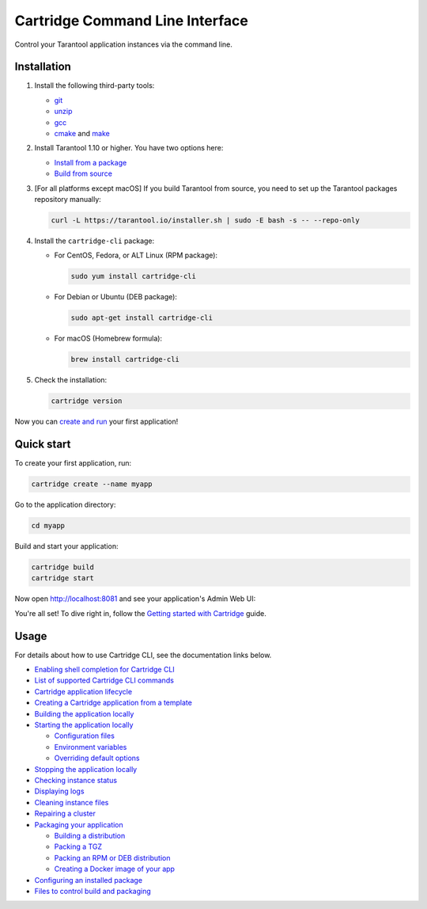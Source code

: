 Cartridge Command Line Interface
================================

..  image:: https://img.shields.io/github/v/release/tarantool/cartridge-cli?include_prereleases&label=Release&labelColor=2d3532
    :alt: Cartridge CLI latest release on GitHub
    :target: https://github.com/tarantool/cartridge-cli/releases

..  image:: https://github.com/tarantool/cartridge-cli/workflows/Tests/badge.svg
    :alt: Cartridge CLI build status on GitHub Actions
    :target: https://github.com/tarantool/cartridge-cli/actions/workflows/tests.yml


Control your Tarantool application instances via the command line.

Installation
------------

1.  Install the following third-party tools:

    *   `git <https://git-scm.com/book/en/v2/Getting-Started-Installing-Git>`__
    *   `unzip <https://linuxize.com/post/how-to-unzip-files-in-linux/>`__
    *   `gcc <https://gcc.gnu.org/install/>`__
    *   `cmake <https://cmake.org/install/>`__
        and `make <https://cmake.org/install/>`__

2.  Install Tarantool 1.10 or higher. You have two options here:

    *   `Install from a package <https://www.tarantool.io/en/download/>`__
    *   `Build from source <https://www.tarantool.io/en/doc/latest/dev_guide/building_from_source/>`__

3.  [For all platforms except macOS] If you build Tarantool from source,
    you need to set up the Tarantool packages repository manually:

    ..  code-block:: bash

        curl -L https://tarantool.io/installer.sh | sudo -E bash -s -- --repo-only

4.  Install the ``cartridge-cli`` package:

    *   For CentOS, Fedora, or ALT Linux (RPM package):

        ..  code-block:: bash

            sudo yum install cartridge-cli

    *   For Debian or Ubuntu (DEB package):

        ..  code-block:: bash

            sudo apt-get install cartridge-cli

    *   For macOS (Homebrew formula):

        ..  code-block:: bash

            brew install cartridge-cli

5.  Check the installation:

    ..  code-block:: bash
        
        cartridge version


Now you can
`create and run <https://www.tarantool.io/en/doc/latest/getting_started/getting_started_cartridge/>`__
your first application!


Quick start
-----------

To create your first application, run:

..  code-block:: bash

    cartridge create --name myapp

Go to the application directory:

..  code-block:: bash

    cd myapp

Build and start your application:

..  code-block:: bash

    cartridge build
    cartridge start

Now open http://localhost:8081 and see your application's Admin Web UI:

..  image:: https://user-images.githubusercontent.com/11336358/75786427-52820c00-5d76-11ea-93a4-309623bda70f.png
    :align: center

You're all set! To dive right in, follow the
`Getting started with Cartridge <https://www.tarantool.io/en/doc/latest/getting_started/getting_started_cartridge/>`__
guide.

Usage
-----

For details about how to use Cartridge CLI, see the documentation links below.

*   `Enabling shell completion for Cartridge CLI <https://www.tarantool.io/en/doc/latest/book/cartridge/cartridge_cli/#command-line-completion>`__
*   `List of supported Cartridge CLI commands <https://www.tarantool.io/en/doc/latest/book/cartridge/cartridge_cli/#usage>`__
*   `Cartridge application lifecycle <https://www.tarantool.io/en/doc/latest/book/cartridge/cartridge_cli/#application-lifecycle>`__

*   `Creating a Cartridge application from a template <https://www.tarantool.io/en/doc/latest/book/cartridge/cartridge_cli/#creating-an-application-from-a-template>`__
*   `Building the application locally <https://www.tarantool.io/en/doc/latest/book/cartridge/cartridge_cli/#building-the-application>`__
*   `Starting the application locally <https://www.tarantool.io/en/doc/latest/book/cartridge/cartridge_cli/#starting-the-application-locally>`__

    -   `Configuration files <https://www.tarantool.io/en/doc/latest/book/cartridge/cartridge_cli/#configuration-files>`__
    -   `Environment variables <https://www.tarantool.io/en/doc/latest/book/cartridge/cartridge_cli/#environment-variables>`__
    -   `Overriding default options <https://www.tarantool.io/en/doc/latest/book/cartridge/cartridge_cli/#overriding-default-options>`__

*   `Stopping the application locally <https://www.tarantool.io/en/doc/latest/book/cartridge/cartridge_cli/#stopping-the-application-locally>`__
*   `Checking instance status <https://www.tarantool.io/en/doc/latest/book/cartridge/cartridge_cli/#checking-instance-status>`__
*   `Displaying logs <https://www.tarantool.io/en/doc/latest/book/cartridge/cartridge_cli/#displaying-logs>`__
*   `Cleaning instance files <https://www.tarantool.io/en/doc/latest/book/cartridge/cartridge_cli/#cleaning-instance-files>`__
*   `Repairing a cluster <https://www.tarantool.io/en/doc/latest/book/cartridge/cartridge_cli/#repairing-a-cluster>`__
*   `Packaging your application <https://www.tarantool.io/en/doc/latest/book/cartridge/cartridge_cli/#packaging-the-application>`__

    -   `Building a distribution <https://www.tarantool.io/en/doc/latest/book/cartridge/cartridge_cli/#build-directory>`__
    -   `Packing a TGZ <https://www.tarantool.io/en/doc/latest/book/cartridge/cartridge_cli/#repair-commands>`__
    -   `Packing an RPM or DEB distribution <https://www.tarantool.io/en/doc/latest/book/cartridge/cartridge_cli/#rpm-and-deb>`__
    -   `Creating a Docker image of your app <https://www.tarantool.io/en/doc/latest/book/cartridge/cartridge_cli/#docker>`__

*   `Configuring an installed package <https://www.tarantool.io/en/doc/latest/book/cartridge/cartridge_cli/#usage-example>`__
*   `Files to control build and packaging <https://www.tarantool.io/en/doc/latest/book/cartridge/cartridge_cli/#build-and-packaging-files>`__

